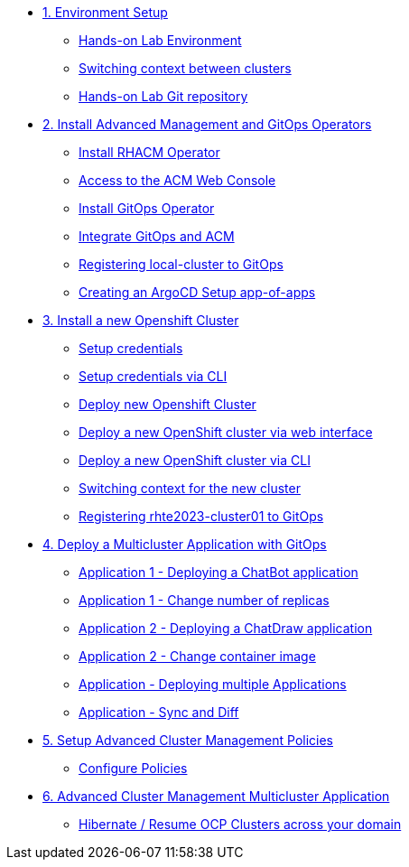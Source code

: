 * xref:01-setup.adoc[1. Environment Setup]
** xref:01-setup.adoc#architecture[Hands-on Lab Environment]
** xref:01-setup.adoc#occontext[Switching context between clusters]
** xref:01-setup.adoc#sources[Hands-on Lab Git repository]

* xref:02-deploy.adoc[2. Install Advanced Management and GitOps Operators]
** xref:02-deploy.adoc#install[Install RHACM Operator]
** xref:02-deploy.adoc#console[Access to the ACM Web Console]
** xref:02-deploy.adoc#gitops[Install GitOps Operator]
** xref:02-deploy.adoc#gitopsacm[Integrate GitOps and ACM]
** xref:02-deploy.adoc#managedcluster[Registering local-cluster to GitOps]
** xref:02-deploy.adoc#deployall[Creating an ArgoCD Setup app-of-apps ]

* xref:03-installcluster.adoc[3. Install a new Openshift Cluster]
** xref:03-installcluster.adoc#credentials[Setup credentials]
** xref:03-installcluster.adoc#credscli[Setup credentials via CLI]
** xref:03-installcluster.adoc#install[Deploy new Openshift Cluster]
** xref:03-installcluster.adoc#installgui[Deploy a new OpenShift cluster via web interface]
** xref:03-installcluster.adoc#installcli[Deploy a new OpenShift cluster via CLI]
** xref:03-installcluster.adoc#occontextnew[Switching context for the new cluster]
** xref:03-installcluster.adoc#managedcluster[Registering rhte2023-cluster01 to GitOps]

* xref:04-application.adoc[4. Deploy a Multicluster Application with GitOps]
** xref:04-application.adoc#applicationacm01[Application 1 - Deploying a ChatBot application]
** xref:04-application.adoc#applicationreplicas[Application 1 - Change number of replicas]
** xref:04-application.adoc#applicationacm02[Application 2 - Deploying a ChatDraw application]
** xref:04-application.adoc#applicationimages[Application 2 - Change container image]
** xref:04-application.adoc#applicationacm03[Application - Deploying multiple Applications]
** xref:04-application.adoc#applicationimages[Application - Sync and Diff]


* xref:05-policies.adoc[5. Setup Advanced Cluster Management Policies]
** xref:05-policies.adoc#setup[Configure Policies]

* xref:06-multiclusterapplication.adoc[6. Advanced Cluster Management Multicluster Application]
** xref:06-policies.adoc#hibernate[Hibernate / Resume OCP Clusters across your domain]

